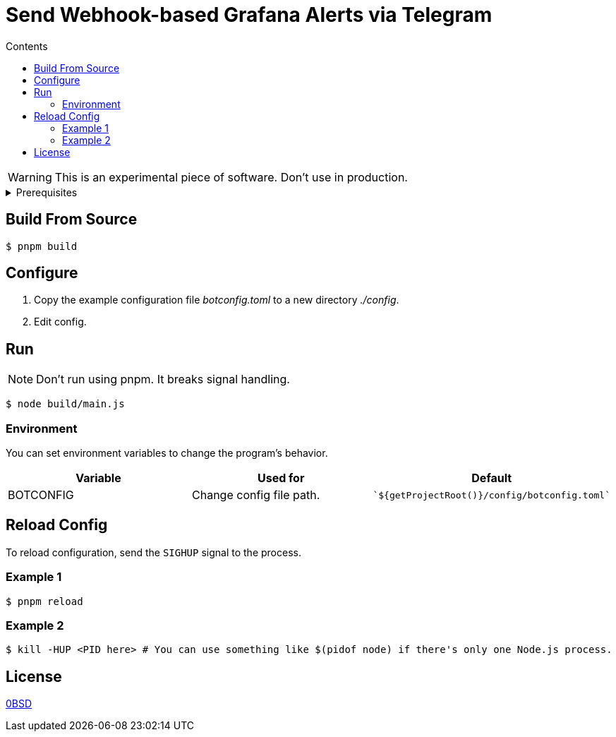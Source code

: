 = Send Webhook-based Grafana Alerts via Telegram
:toc:
:toc-title: Contents

WARNING: This is an experimental piece of software. Don't use in production.

[%collapsible,title=Prerequisites]
====
NOTE: If you are planning to run it in Docker, ignore this list.

- Node.js latest
- pnpm
====

== Build From Source
[,console]
----
$ pnpm build
----

== Configure
. Copy the example configuration file _botconfig.toml_ to a new directory _./config_.
. Edit config.

== Run
NOTE: Don't run using pnpm. It breaks signal handling.

[,console]
----
$ node build/main.js
----

=== Environment
You can set environment variables to change the program's behavior.

|===
|Variable |Used for |Default

|BOTCONFIG
|Change config file path.
a|
[,typescript]
----
`${getProjectRoot()}/config/botconfig.toml`
----
|===

== Reload Config
To reload configuration, send the `SIGHUP` signal to the process.

=== Example 1

[,console]
----
$ pnpm reload
----

=== Example 2

[,console]
----
$ kill -HUP <PID here> # You can use something like $(pidof node) if there's only one Node.js process.
----

== License
link:./LICENSE[0BSD]
